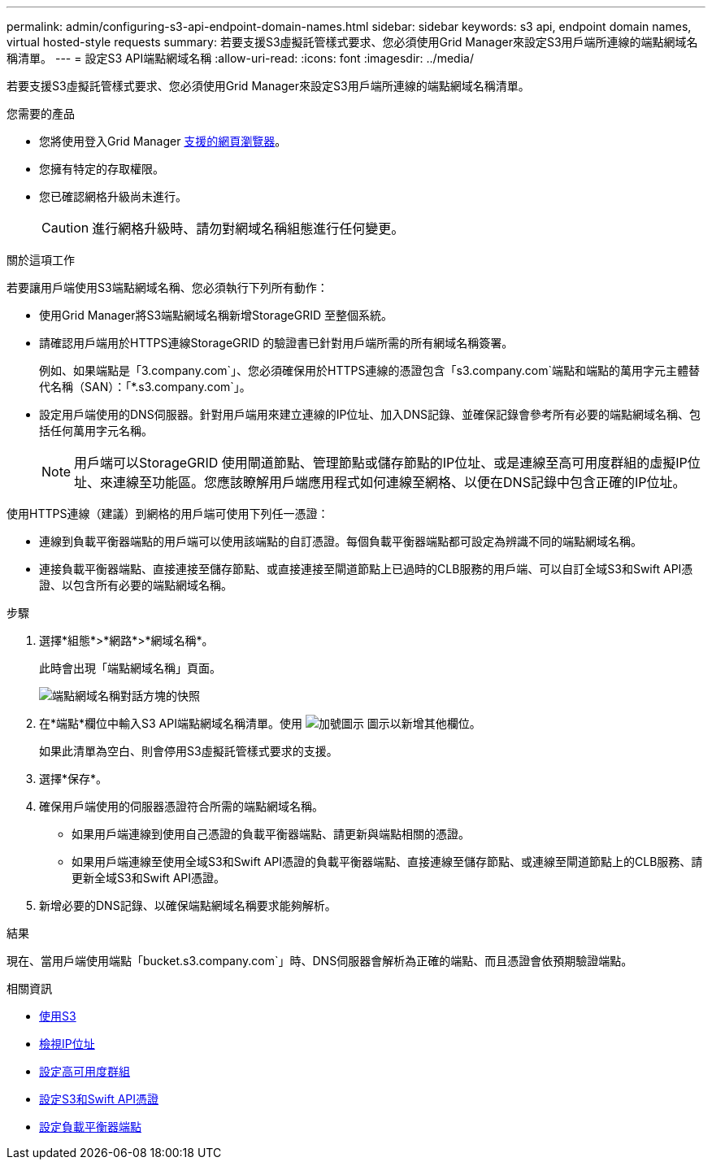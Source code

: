 ---
permalink: admin/configuring-s3-api-endpoint-domain-names.html 
sidebar: sidebar 
keywords: s3 api, endpoint domain names, virtual hosted-style requests 
summary: 若要支援S3虛擬託管樣式要求、您必須使用Grid Manager來設定S3用戶端所連線的端點網域名稱清單。 
---
= 設定S3 API端點網域名稱
:allow-uri-read: 
:icons: font
:imagesdir: ../media/


[role="lead"]
若要支援S3虛擬託管樣式要求、您必須使用Grid Manager來設定S3用戶端所連線的端點網域名稱清單。

.您需要的產品
* 您將使用登入Grid Manager xref:../admin/web-browser-requirements.adoc[支援的網頁瀏覽器]。
* 您擁有特定的存取權限。
* 您已確認網格升級尚未進行。
+

CAUTION: 進行網格升級時、請勿對網域名稱組態進行任何變更。



.關於這項工作
若要讓用戶端使用S3端點網域名稱、您必須執行下列所有動作：

* 使用Grid Manager將S3端點網域名稱新增StorageGRID 至整個系統。
* 請確認用戶端用於HTTPS連線StorageGRID 的驗證書已針對用戶端所需的所有網域名稱簽署。
+
例如、如果端點是「3.company.com`」、您必須確保用於HTTPS連線的憑證包含「s3.company.com`端點和端點的萬用字元主體替代名稱（SAN）：「*.s3.company.com`」。

* 設定用戶端使用的DNS伺服器。針對用戶端用來建立連線的IP位址、加入DNS記錄、並確保記錄會參考所有必要的端點網域名稱、包括任何萬用字元名稱。
+

NOTE: 用戶端可以StorageGRID 使用閘道節點、管理節點或儲存節點的IP位址、或是連線至高可用度群組的虛擬IP位址、來連線至功能區。您應該瞭解用戶端應用程式如何連線至網格、以便在DNS記錄中包含正確的IP位址。



使用HTTPS連線（建議）到網格的用戶端可使用下列任一憑證：

* 連線到負載平衡器端點的用戶端可以使用該端點的自訂憑證。每個負載平衡器端點都可設定為辨識不同的端點網域名稱。
* 連接負載平衡器端點、直接連接至儲存節點、或直接連接至閘道節點上已過時的CLB服務的用戶端、可以自訂全域S3和Swift API憑證、以包含所有必要的端點網域名稱。


.步驟
. 選擇*組態*>*網路*>*網域名稱*。
+
此時會出現「端點網域名稱」頁面。

+
image::../media/configure_endpoint_domain_names.png[端點網域名稱對話方塊的快照]

. 在*端點*欄位中輸入S3 API端點網域名稱清單。使用 image:../media/icon_plus_sign_black_on_white_old.png["加號圖示"] 圖示以新增其他欄位。
+
如果此清單為空白、則會停用S3虛擬託管樣式要求的支援。

. 選擇*保存*。
. 確保用戶端使用的伺服器憑證符合所需的端點網域名稱。
+
** 如果用戶端連線到使用自己憑證的負載平衡器端點、請更新與端點相關的憑證。
** 如果用戶端連線至使用全域S3和Swift API憑證的負載平衡器端點、直接連線至儲存節點、或連線至閘道節點上的CLB服務、請更新全域S3和Swift API憑證。


. 新增必要的DNS記錄、以確保端點網域名稱要求能夠解析。


.結果
現在、當用戶端使用端點「bucket.s3.company.com`」時、DNS伺服器會解析為正確的端點、而且憑證會依預期驗證端點。

.相關資訊
* xref:../s3/index.adoc[使用S3]
* xref:viewing-ip-addresses.adoc[檢視IP位址]
* xref:configure-high-availability-group.adoc[設定高可用度群組]
* xref:configuring-custom-server-certificate-for-storage-node-or-clb.adoc[設定S3和Swift API憑證]
* xref:configuring-load-balancer-endpoints.adoc[設定負載平衡器端點]

